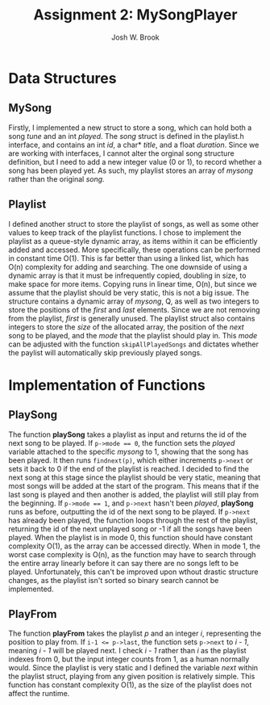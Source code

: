 #+AUTHOR:    Josh W. Brook
#+TITLE:     *Assignment 2: MySongPlayer*
#+EMAIL:     joshwbrook01@gmail.com
#+OPTIONS: toc:nil 

* Data Structures

** MySong 

Firstly, I implemented a new struct to store a song, which can hold both a song /tune/ and an int /played/.
The /song/ struct is defined in the playlist.h interface, and contains an int /id/, a char* /title/, and a float /duration/.
Since we are working with interfaces, I cannot alter the orginal song structure definition, but I need to add a new integer value (0 or 1), to record whether a song has been played yet.
As such, my playlist stores an array of /mysong/ rather than the original /song/.

** Playlist

I defined another struct to store the playlist of songs, as well as some other values to keep track of the playlist functions.
I chose to implement the playlist as a queue-style dynamic array, as items within it can be efficiently added and accessed. 
More specifically, these operations can be performed in constant time O(1).
This is far better than using a linked list, which has O(n) complexity for adding and searching.
The one downside of using a dynamic array is that it must be infrequently copied, doubling in size, to make space for more items.
Copying runs in linear time, O(n), but since we assume that the playlist should be very static, this is not a big issue.
The structure contains a dynamic array of /mysong/, Q, as well as two integers to store the positions of the /first/ and /last/ elements.
Since we are not removing from the playlist, /first/ is generally unused.
The playlist struct also contains integers to store the /size/ of the allocated array, the position of the /next/ song to be played, and the /mode/ that the playlist should play in.
This /mode/ can be adjusted with the function ~skipAllPlayedSongs~ and dictates whether the paylist will automatically skip previously played songs.

* Implementation of Functions

** PlaySong

The function *playSong* takes a playlist as input and returns the id of the next song to be played.
If ~p->mode == 0~, the function sets the /played/ variable attached to the specific /mysong/ to 1, showing that the song has been played. 
It then runs ~findnext(p)~, which either increments ~p->next~ or sets it back to 0 if the end of the playlist is reached.
I decided to find the next song at this stage since the playlist should be very static, meaning that most songs will be added at the start of the program.
This means that if the last song is played and then another is added, the playlist will still play from the beginning.
If ~p->mode == 1~, and ~p->next~ hasn't been /played/, *playSong* runs as before, outputting the id of the next song to be played.
If ~p->next~ has already been played, the function loops through the rest of the playlist, returning the id of the next unplayed song or -1 if all the songs have been played.
When the playlist is in mode 0, this function should have constant complexity O(1), as the array can be accessed directly.
When in mode 1, the worst case complexity is O(n), as the function may have to search through the entire array linearly before it can say there are no songs left to be played.
Unfortunately, this can't be improved upon wthout drastic structure changes, as the playlist isn't sorted so binary search cannot be implemented.

** PlayFrom

The function *playFrom* takes the playlist /p/ and an integer /i/, representing the position to play from.
If ~i-1 <= p->last~, the function sets ~p->next~ to /i - 1/, meaning /i - 1/ will be played next.
I check /i - 1/ rather than /i/ as the playlist indexes from 0, but the input integer counts from 1, as a human normally would.
Since the playlist is very static and I defined the variable /next/ within the playlist struct, playing from any given position is relatively simple.
This function has constant complexity O(1), as the size of the playlist does not affect the runtime.
